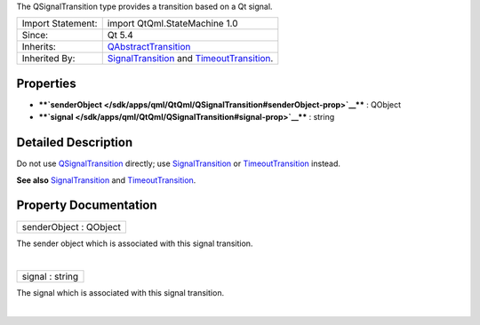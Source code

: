 The QSignalTransition type provides a transition based on a Qt signal.

+--------------------------------------+--------------------------------------+
| Import Statement:                    | import QtQml.StateMachine 1.0        |
+--------------------------------------+--------------------------------------+
| Since:                               | Qt 5.4                               |
+--------------------------------------+--------------------------------------+
| Inherits:                            | `QAbstractTransition </sdk/apps/qml/ |
|                                      | QtQml/QAbstractTransition/>`__       |
+--------------------------------------+--------------------------------------+
| Inherited By:                        | `SignalTransition </sdk/apps/qml/QtQ |
|                                      | ml/SignalTransition/>`__             |
|                                      | and                                  |
|                                      | `TimeoutTransition </sdk/apps/qml/Qt |
|                                      | Qml/TimeoutTransition/>`__.          |
+--------------------------------------+--------------------------------------+

Properties
----------

-  ****`senderObject </sdk/apps/qml/QtQml/QSignalTransition#senderObject-prop>`__****
   : QObject
-  ****`signal </sdk/apps/qml/QtQml/QSignalTransition#signal-prop>`__****
   : string

Detailed Description
--------------------

Do not use
`QSignalTransition </sdk/apps/qml/QtQml/QSignalTransition/>`__ directly;
use `SignalTransition </sdk/apps/qml/QtQml/SignalTransition/>`__ or
`TimeoutTransition </sdk/apps/qml/QtQml/TimeoutTransition/>`__ instead.

**See also**
`SignalTransition </sdk/apps/qml/QtQml/SignalTransition/>`__ and
`TimeoutTransition </sdk/apps/qml/QtQml/TimeoutTransition/>`__.

Property Documentation
----------------------

+--------------------------------------------------------------------------+
|        \ senderObject : QObject                                          |
+--------------------------------------------------------------------------+

The sender object which is associated with this signal transition.

| 

+--------------------------------------------------------------------------+
|        \ signal : string                                                 |
+--------------------------------------------------------------------------+

The signal which is associated with this signal transition.

| 
